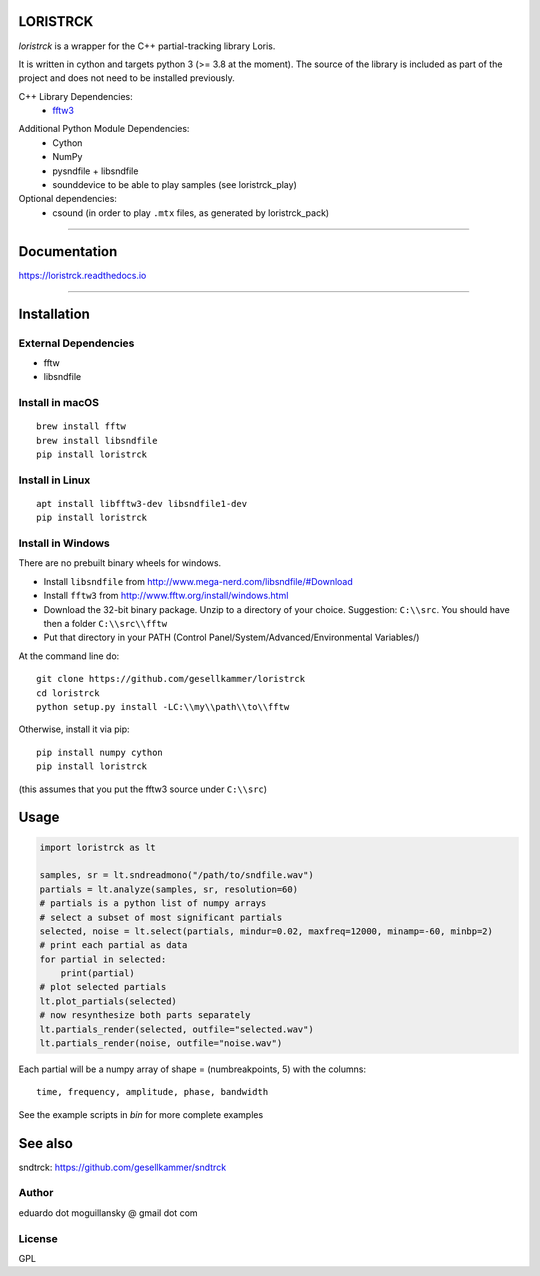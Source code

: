 LORISTRCK
=========

`loristrck` is a wrapper for the C++ partial-tracking library Loris.

It is written in cython and targets python 3 (>= 3.8 at the moment). The source of the library is included 
as part of the project and does not need to be installed previously.


C++ Library Dependencies:
  * fftw3_

.. _fftw3: http://www.fftw.org


Additional Python Module Dependencies:
  * Cython
  * NumPy
  * pysndfile + libsndfile
  * sounddevice to be able to play samples (see loristrck_play)


Optional dependencies:
  * csound (in order to play ``.mtx`` files, as generated by loristrck_pack)

--------------

Documentation
=============

https://loristrck.readthedocs.io

---------------

Installation
============

External Dependencies
---------------------

* fftw
* libsndfile


Install in macOS
----------------

::

    brew install fftw
    brew install libsndfile
    pip install loristrck


Install in Linux
----------------

::

    apt install libfftw3-dev libsndfile1-dev
    pip install loristrck


Install in Windows
------------------

There are no prebuilt binary wheels for windows.

* Install ``libsndfile`` from http://www.mega-nerd.com/libsndfile/#Download
* Install ``fftw3`` from http://www.fftw.org/install/windows.html
* Download the 32-bit binary package. Unzip to a directory of your choice. 
  Suggestion: ``C:\\src``. You should have then a folder ``C:\\src\\fftw`` 
* Put that directory in your PATH (Control Panel/System/Advanced/Environmental Variables/)

At the command line do::

  git clone https://github.com/gesellkammer/loristrck 
  cd loristrck
  python setup.py install -LC:\\my\\path\\to\\fftw


Otherwise, install it via pip::

   pip install numpy cython
   pip install loristrck

(this assumes that you put the fftw3 source under ``C:\\src``)


Usage
=====

.. code-block:: python

   import loristrck as lt

   samples, sr = lt.sndreadmono("/path/to/sndfile.wav")
   partials = lt.analyze(samples, sr, resolution=60)
   # partials is a python list of numpy arrays
   # select a subset of most significant partials
   selected, noise = lt.select(partials, mindur=0.02, maxfreq=12000, minamp=-60, minbp=2)
   # print each partial as data
   for partial in selected:
       print(partial)
   # plot selected partials
   lt.plot_partials(selected)
   # now resynthesize both parts separately 
   lt.partials_render(selected, outfile="selected.wav")
   lt.partials_render(noise, outfile="noise.wav")
   

Each partial will be a numpy array of shape = (numbreakpoints, 5)
with the columns::

  time, frequency, amplitude, phase, bandwidth


See the example scripts in `bin` for more complete examples


See also
========

sndtrck: https://github.com/gesellkammer/sndtrck


Author
------

eduardo dot moguillansky @ gmail dot com


License
-------

GPL

